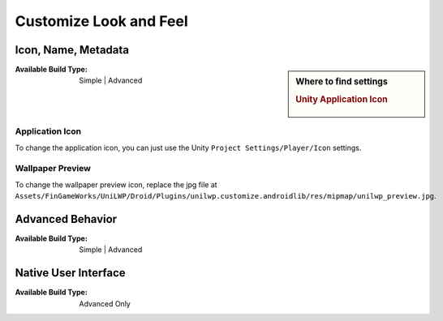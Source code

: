 Customize Look and Feel
=======================

Icon, Name, Metadata
--------------------

.. sidebar:: Where to find settings

   .. rubric:: Unity Application Icon

   .. figure:: /_static/img/project_settings_unilwp_unity_app_icon.jpg


:Available Build Type: Simple | Advanced

Application Icon
^^^^^^^^^^^^^^^^

To change the application icon, you can just use the Unity ``Project Settings/Player/Icon`` settings.

Wallpaper Preview
^^^^^^^^^^^^^^^^^

To change the wallpaper preview icon, replace the jpg file at ``Assets/FinGameWorks/UniLWP/Droid/Plugins/unilwp.customize.androidlib/res/mipmap/unilwp_preview.jpg``.

Advanced Behavior
-----------------

:Available Build Type: Simple | Advanced

Native User Interface
---------------------

:Available Build Type: Advanced Only